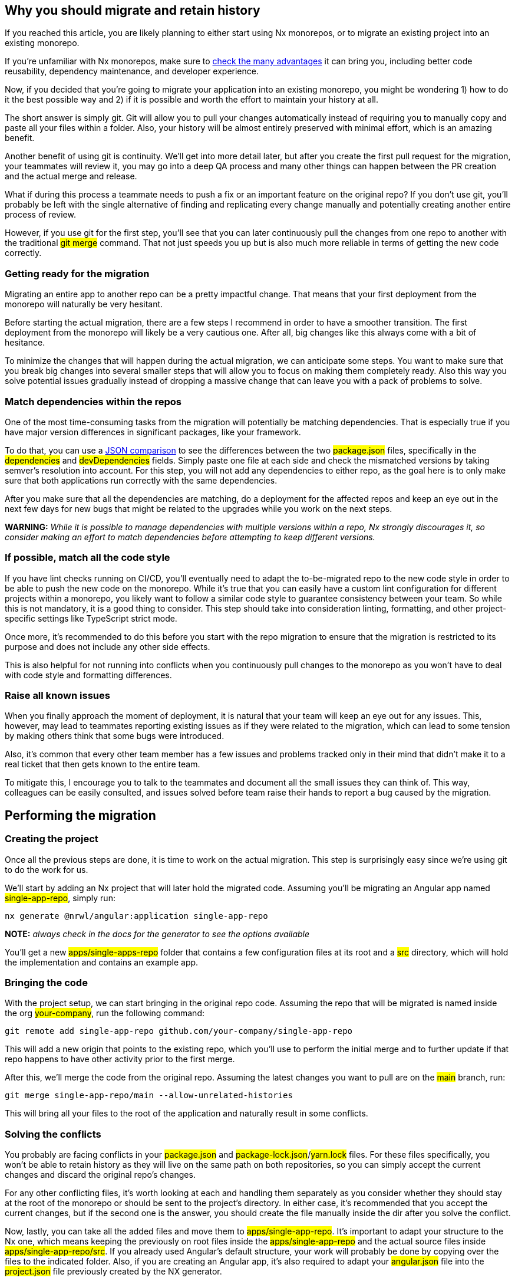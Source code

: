 == Why you should migrate and retain history

If you reached this article, you are likely planning to either start using Nx monorepos, or to migrate an existing project into an existing monorepo.

If you're unfamiliar with Nx monorepos, make sure to https://nx.dev/more-concepts/why-monorepos[check the many advantages, window=_blank] it can bring you, including better code reusability, dependency maintenance, and developer experience.

Now, if you decided that you're going to migrate your application into an existing monorepo, you might be wondering 1) how to do it the best possible way and 2) if it is possible and worth the effort to maintain your history at all.

The short answer is simply git. Git will allow you to pull your changes automatically instead of requiring you to manually copy and paste all your files within a folder. Also, your history will be almost entirely preserved with minimal effort, which is an amazing benefit.

Another benefit of using git is continuity. We’ll get into more detail later, but after you create the first pull request for the migration, your teammates will review it, you may go into a deep QA process and many other things can happen between the PR creation and the actual merge and release.
 
What if during this process a teammate needs to push a fix or an important feature on the original repo? If you don’t use git, you’ll probably be left with the single alternative of finding and replicating every change manually and potentially creating another entire process of review.

However, if you use git for the first step, you’ll see that you can later continuously pull the changes from one repo to another with the traditional #git merge# command. That not just speeds you up but is also much more reliable in terms of getting the new code correctly.

=== Getting ready for the migration
Migrating an entire app to another repo can be a pretty impactful change. That means that your first deployment from the monorepo will naturally be very hesitant.

Before starting the actual migration, there are a few steps I recommend in order to have a smoother transition. The first deployment from the monorepo will likely be a very cautious one. After all, big changes like this always come with a bit of hesitance.

To minimize the changes that will happen during the actual migration, we can anticipate some steps. You want to make sure that you break big changes into several smaller steps that will allow you to focus on making them completely ready. Also this way you solve potential issues gradually instead of dropping a massive change that can leave you with a pack of problems to solve.


=== Match dependencies within the repos

One of the most time-consuming tasks from the migration will potentially be matching dependencies. That is especially true if you have major version differences in significant packages, like your framework.

To do that, you can use a https://www.jsondiff.com/[JSON comparison, window=_blank] to see the differences between the two #package.json# files, specifically in the #dependencies# and #devDependencies# fields. Simply paste one file at each side and check the mismatched versions by taking semver’s resolution into account. For this step, you will not add any dependencies to either repo, as the goal here is to only make sure that both applications run correctly with the same dependencies.

After you make sure that all the dependencies are matching, do a deployment for the affected repos and keep an eye out in the next few days for new bugs that might be related to the upgrades while you work on the next steps.


*WARNING:* __While it is possible to manage dependencies with multiple versions within a repo, Nx strongly discourages it, so consider making an effort to match dependencies before attempting to keep different versions.__

=== If possible, match all the code style
If you have lint checks running on CI/CD, you’ll eventually need to adapt the to-be-migrated repo to the new code style in order to be able to push the new code on the monorepo.
While it’s true that you can easily have a custom lint configuration for different projects within a monorepo, you likely want to follow a similar code style to guarantee consistency between your team. So while this is not mandatory, it is a good thing to consider. This step should take into consideration linting, formatting, and other project-specific settings like TypeScript strict mode.

Once more, it’s recommended to do this before you start with the repo migration to ensure that the migration is restricted to its purpose and does not include any other side effects.

This is also helpful for not running into conflicts when you continuously pull changes to the monorepo as you won’t have to deal with code style and formatting differences.

=== Raise all known issues
When you finally approach the moment of deployment, it is natural that your team will keep an eye out for any issues. This, however, may lead to teammates reporting existing issues as if they were related to the migration, which can lead to some tension by making others think that some bugs were introduced.

Also, it’s common that every other team member has a few issues and problems tracked only in their mind that didn’t make it to a real ticket that then gets known to the entire team.

To mitigate this, I encourage you to talk to the teammates and document all the small issues they can think of. This way, colleagues can be easily consulted, and issues solved before team raise their hands to report a bug caused by the migration.

== Performing the migration
=== Creating the project

Once all the previous steps are done, it is time to work on the actual migration. This step is surprisingly easy since we’re using git to do the work for us.

We’ll start by adding an Nx project that will later hold the migrated code. Assuming you’ll be migrating an Angular app named #single-app-repo#, simply run:

[, bash]
----
nx generate @nrwl/angular:application single-app-repo
----

*NOTE:* __always check in the docs for the generator to see the options available__ 

You’ll get a new #apps/single-apps-repo# folder that contains a few configuration files at its root and a #src# directory, which will hold the implementation and contains an example app.

=== Bringing the code

With the project setup, we can start bringing in the original repo code. Assuming the repo that will be migrated is named inside the org #your-company#, run the following command:
[, bash]
----
git remote add single-app-repo github.com/your-company/single-app-repo
----

This will add a new origin that points to the existing repo, which you’ll use to perform the initial merge and to further update if that repo happens to have other activity prior to the first merge.

After this, we’ll merge the code from the original repo. Assuming the latest changes you want to pull are on the #main# branch, run:

[, bash]
----
git merge single-app-repo/main --allow-unrelated-histories
----
This will bring all your files to the root of the application and naturally result in some conflicts.

=== Solving the conflicts

You probably are facing conflicts in your #package.json# and #package-lock.json#/#yarn.lock# files. For these files specifically, you won’t be able to retain history as they will live on the same path on both repositories, so you can simply accept the current changes and discard the original repo’s changes.

For any other conflicting files, it’s worth looking at each and handling them separately as you consider whether they should stay at the root of the monorepo or should be sent to the project’s directory. In either case, it’s recommended that you accept the current changes, but if the second one is the answer, you should create the file manually inside the dir after you solve the conflict.

Now, lastly, you can take all the added files and move them to #apps/single-app-repo#. It’s important to adapt your structure to the Nx one, which means keeping the previously on root files inside the #apps/single-app-repo# and the actual source files inside #apps/single-app-repo/src#. If you already used Angular’s default structure, your work will probably be done by copying over the files to the indicated folder. Also, if you are creating an Angular app, it’s also required to adapt your #angular.json# file into the #project.json# file previously created by the NX generator.

After everything is done and moved, do a last check to see if the history is correctly maintained. If you’re on VSCode, you can use https://marketplace.visualstudio.com/items?itemName=eamodio.gitlens[GitLens, window=_blank] and https://marketplace.visualstudio.com/items?itemName=mhutchie.git-graph[Git Graph, window=_blank] to have a better visualization of it.

First, stage all your files. Then, go to a file from the new project that you are confident that should have kept history and see if the blame is being correctly displayed. Lastly, open Git Graph and try to find commits from the original repo to ensure they are being carried over too.

If everything is well, you’re ready to finally merge with #git merge --continue# and start testing your brand new project.

== Wrapping up
=== Clean up some of the project default files
You probably overridden most of the files generated by Nx initially with your own implementation. Still, it’s possible that some files were left over. They won’t affect your application, but it’s good for housekeeping that you take a last look and try to remove files. Look for #nx-welcome# file, a #favicon# that you won’t use and even loose and unnecessary #.gitkeep# files.

=== Say goodbye to the old repo
Now that you finished migrating the old repo, you can safely remove it from the remote with #git remote remove single-app-repo#.

Lastly, it might be a good idea to also tag your repository as deprecated and https://docs.github.com/en/repositories/archiving-a-github-repository/archiving-repositories[archive, window=_blank] it to ensure no one keeps working on it.

=== Things to watch out for
After you perform the merge, you’ll need to start testing to see if everything is still working as expected. If your application is building and serving plus you performed the steps to avoid side effects, it’s safe to assume that your code will behave as expected since at the end of the day it’s the same code.

However, there are a few spots where it’s worth taking a careful look since they can get more easily affected by the repository change, so make sure you double-check:

* Environment settings

* All sort of assets, including images, icons and etc

* Localization files

* Path references for other directories, including #node_modules#

If all of those are fine, as well as your other tests, congratulations, you just migrated your entire repo to NX and can enjoy https://nx.dev/more-concepts/why-monorepos[all of its benefits, window=_blank].

== Bonus tip

If git isn’t correctly detecting a file’s history when you are continuously merging, abort your merge with git #merge --abort# and increase the #renameLimit# to make sure that git is more flexible for considering a file as renamed rather than moved. This is specially used if you weren’t able to keep the same formatting and linting and are now left with modified files due to these differences.
